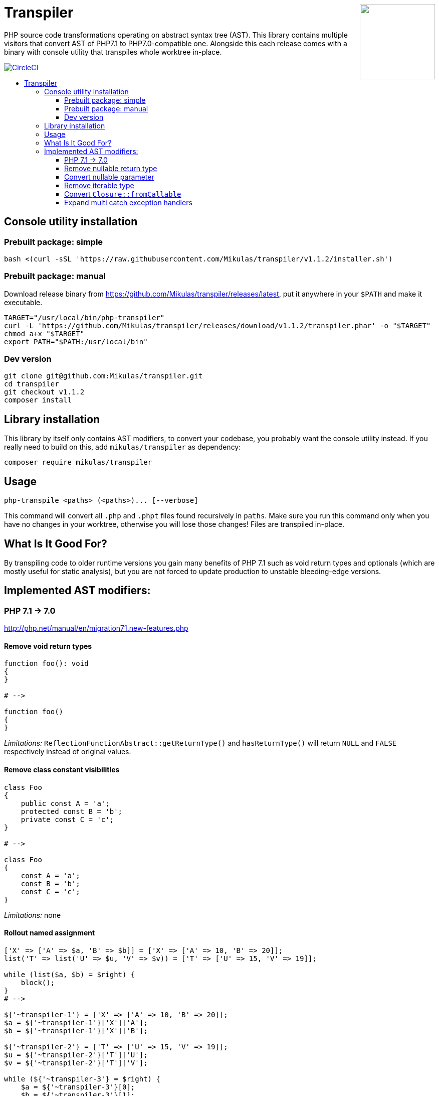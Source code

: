 :toc: macro
:!toc-title:
:source-language: php

++++
<a href="#transpiler"><img height="150" src="https://mikulas.github.io/assets/transpiler.svg" align="right" /></a>
++++
= Transpiler

PHP source code transformations operating on abstract syntax tree (AST). This library contains multiple
 visitors that convert AST of PHP7.1 to PHP7.0-compatible one. Alongside this each release comes with a
 binary with console utility that transpiles whole worktree in-place.

image:https://circleci.com/gh/Mikulas/transpiler.svg?style=svg&circle-token=95af859daa8a8d404100caf22e52269e447012f3["CircleCI", link="https://circleci.com/gh/Mikulas/transpiler"]

toc::[]

== Console utility installation

=== Prebuilt package: simple

[source,bash]
----
bash <(curl -sSL 'https://raw.githubusercontent.com/Mikulas/transpiler/v1.1.2/installer.sh')
----

=== Prebuilt package: manual

Download release binary from https://github.com/Mikulas/transpiler/releases/latest,
put it anywhere in your `$PATH` and make it executable.

[source,bash]
----
TARGET="/usr/local/bin/php-transpiler"
curl -L 'https://github.com/Mikulas/transpiler/releases/download/v1.1.2/transpiler.phar' -o "$TARGET"
chmod a+x "$TARGET"
export PATH="$PATH:/usr/local/bin"
----

=== Dev version

[source,bash]
----
git clone git@github.com:Mikulas/transpiler.git
cd transpiler
git checkout v1.1.2
composer install
----

== Library installation

This library by itself only contains AST modifiers, to convert your codebase, you probably want
the console utility instead. If you really need to build on this, add `mikulas/transpiler` as dependency:

[source,bash]
----
composer require mikulas/transpiler
----

== Usage

[source,bash]
----
php-transpile <paths> (<paths>)... [--verbose]
----

This command will convert all `.php` and `.phpt` files found recursively in `paths`.
Make sure you run this command only when you have no changes in your worktree, otherwise
you will lose those changes! Files are transpiled in-place.

== What Is It Good For?

By transpiling code to older runtime versions you gain
many benefits of PHP 7.1 such as void return types and
optionals (which are mostly useful for static analysis),
but you are not forced to update production to unstable
bleeding-edge versions.

== Implemented AST modifiers:

=== PHP 7.1 -> 7.0

http://php.net/manual/en/migration71.new-features.php

==== Remove void return types

```
function foo(): void
{
}

# -->

function foo()
{
}
```

__Limitations:__ `ReflectionFunctionAbstract::getReturnType()` and `hasReturnType()` will return `NULL` and `FALSE` respectively instead of original values.

==== Remove class constant visibilities

```
class Foo
{
    public const A = 'a';
    protected const B = 'b';
    private const C = 'c';
}

# -->

class Foo
{
    const A = 'a';
    const B = 'b';
    const C = 'c';
}
```

__Limitations:__ none

==== Rollout named assignment

```
['X' => ['A' => $a, 'B' => $b]] = ['X' => ['A' => 10, 'B' => 20]];
list('T' => list('U' => $u, 'V' => $v)) = ['T' => ['U' => 15, 'V' => 19]];

while (list($a, $b) = $right) {
    block();
}
# -->

${'~transpiler-1'} = ['X' => ['A' => 10, 'B' => 20]];
$a = ${'~transpiler-1'}['X']['A'];
$b = ${'~transpiler-1'}['X']['B'];

${'~transpiler-2'} = ['T' => ['U' => 15, 'V' => 19]];
$u = ${'~transpiler-2'}['T']['U'];
$v = ${'~transpiler-2'}['T']['V'];

while (${'~transpiler-3'} = $right) {
    $a = ${'~transpiler-3'}[0];
    $b = ${'~transpiler-3'}[1];
    block();
}
```

__Limitations:__ slightly worse performance, introduces new variable

Dynamic mutating keys are not supported.
```
[$x++ => $a, $x++ => $b] = [10, 20];
```

=== Remove nullable return type

```
function sum(): ?int
{
}

# -->

function sum()
{
}
```

=== Convert nullable parameter

```
function sum(?int $a, ?int $b)
{
}

# -->

function sum(int $a = NULL, int $b = NULL)
{
}
```

=== Remove iterable type

```
function compute(iterable $arr): iterable
{
}

# -->

function compute($arr)
{
}
```


=== Convert `Closure::fromCallable`

```
Closure::fromCallable('intdiv');
Closure::fromCallable([$foo, 'bar']);
Closure::fromCallable([Foo::class, 'qaz']);
use Closure as Alias;
Alias::fromCallable($foo($a = $b));

# -->

function () {
    return call_user_func_array('intdiv', func_get_args());
};

function () use(&$foo) {
    return call_user_func_array([$foo, 'bar'], func_get_args());
};

function () {
    return call_user_func_array([\Foo::class, 'qaz'], func_get_args());
};

use Closure as Alias;
function () use(&$foo, &$a, &$b) {
    return call_user_func_array($foo($a = $b), func_get_args());
};
```

__Limitations:__ Dynamic invocation does not work (such as from `call_user_func`).


=== Expand multi catch exception handlers

```
try {
} catch (FooException | BarException $e) {
    handler();
}

# -->

try {
} catch (\FooException $e) {
    handler();
} catch (\BarException $e) {
    handler();
}
```

